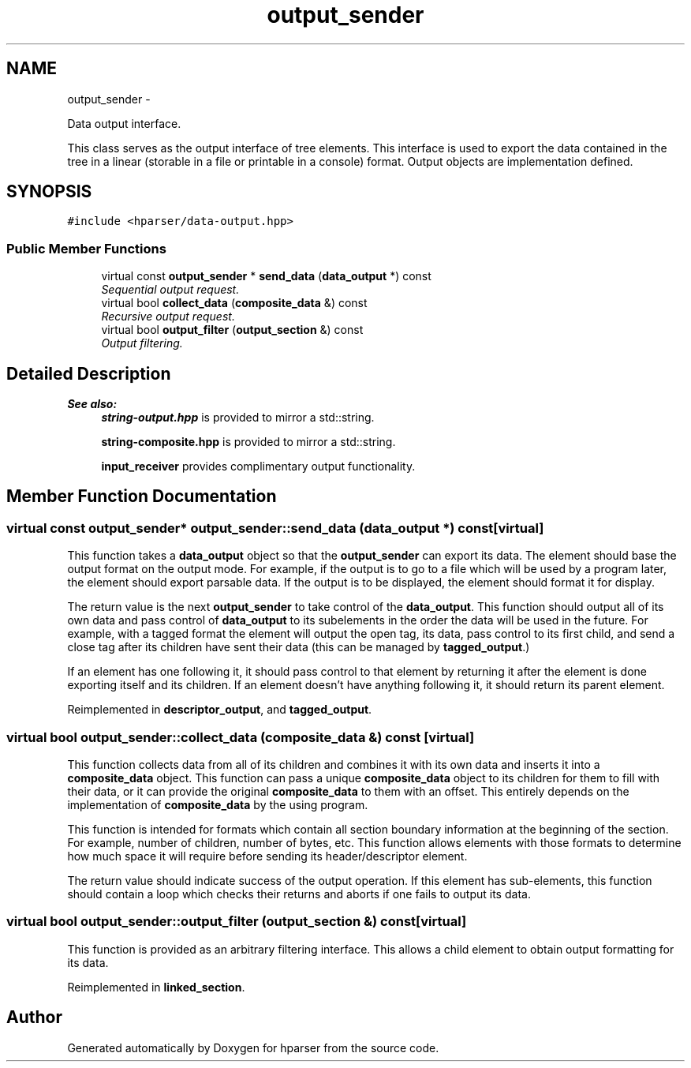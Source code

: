 .TH "output_sender" 3 "Fri Dec 5 2014" "Version hparser-1.0.0" "hparser" \" -*- nroff -*-
.ad l
.nh
.SH NAME
output_sender \- 
.PP
Data output interface\&.
.PP
This class serves as the output interface of tree elements\&. This interface is used to export the data contained in the tree in a linear (storable in a file or printable in a console) format\&. Output objects are implementation defined\&.  

.SH SYNOPSIS
.br
.PP
.PP
\fC#include <hparser/data-output\&.hpp>\fP
.SS "Public Member Functions"

.in +1c
.ti -1c
.RI "virtual const \fBoutput_sender\fP * \fBsend_data\fP (\fBdata_output\fP *) const "
.br
.RI "\fISequential output request\&. \fP"
.ti -1c
.RI "virtual bool \fBcollect_data\fP (\fBcomposite_data\fP &) const "
.br
.RI "\fIRecursive output request\&. \fP"
.ti -1c
.RI "virtual bool \fBoutput_filter\fP (\fBoutput_section\fP &) const "
.br
.RI "\fIOutput filtering\&. \fP"
.in -1c
.SH "Detailed Description"
.PP 

.PP
\fBSee also:\fP
.RS 4
\fBstring-output\&.hpp\fP is provided to mirror a std::string\&. 
.PP
\fBstring-composite\&.hpp\fP is provided to mirror a std::string\&.
.PP
\fBinput_receiver\fP provides complimentary output functionality\&. 
.RE
.PP

.SH "Member Function Documentation"
.PP 
.SS "virtual const \fBoutput_sender\fP* output_sender::send_data (\fBdata_output\fP *) const\fC [virtual]\fP"
This function takes a \fBdata_output\fP object so that the \fBoutput_sender\fP can export its data\&. The element should base the output format on the output mode\&. For example, if the output is to go to a file which will be used by a program later, the element should export parsable data\&. If the output is to be displayed, the element should format it for display\&.
.PP
The return value is the next \fBoutput_sender\fP to take control of the \fBdata_output\fP\&. This function should output all of its own data and pass control of \fBdata_output\fP to its subelements in the order the data will be used in the future\&. For example, with a tagged format the element will output the open tag, its data, pass control to its first child, and send a close tag after its children have sent their data (this can be managed by \fBtagged_output\fP\&.)
.PP
If an element has one following it, it should pass control to that element by returning it after the element is done exporting itself and its children\&. If an element doesn't have anything following it, it should return its parent element\&. 
.PP
Reimplemented in \fBdescriptor_output\fP, and \fBtagged_output\fP\&.
.SS "virtual bool output_sender::collect_data (\fBcomposite_data\fP &) const\fC [virtual]\fP"
This function collects data from all of its children and combines it with its own data and inserts it into a \fBcomposite_data\fP object\&. This function can pass a unique \fBcomposite_data\fP object to its children for them to fill with their data, or it can provide the original \fBcomposite_data\fP to them with an offset\&. This entirely depends on the implementation of \fBcomposite_data\fP by the using program\&.
.PP
This function is intended for formats which contain all section boundary information at the beginning of the section\&. For example, number of children, number of bytes, etc\&. This function allows elements with those formats to determine how much space it will require before sending its header/descriptor element\&.
.PP
The return value should indicate success of the output operation\&. If this element has sub-elements, this function should contain a loop which checks their returns and aborts if one fails to output its data\&. 
.SS "virtual bool output_sender::output_filter (\fBoutput_section\fP &) const\fC [virtual]\fP"
This function is provided as an arbitrary filtering interface\&. This allows a child element to obtain output formatting for its data\&. 
.PP
Reimplemented in \fBlinked_section\fP\&.

.SH "Author"
.PP 
Generated automatically by Doxygen for hparser from the source code\&.
